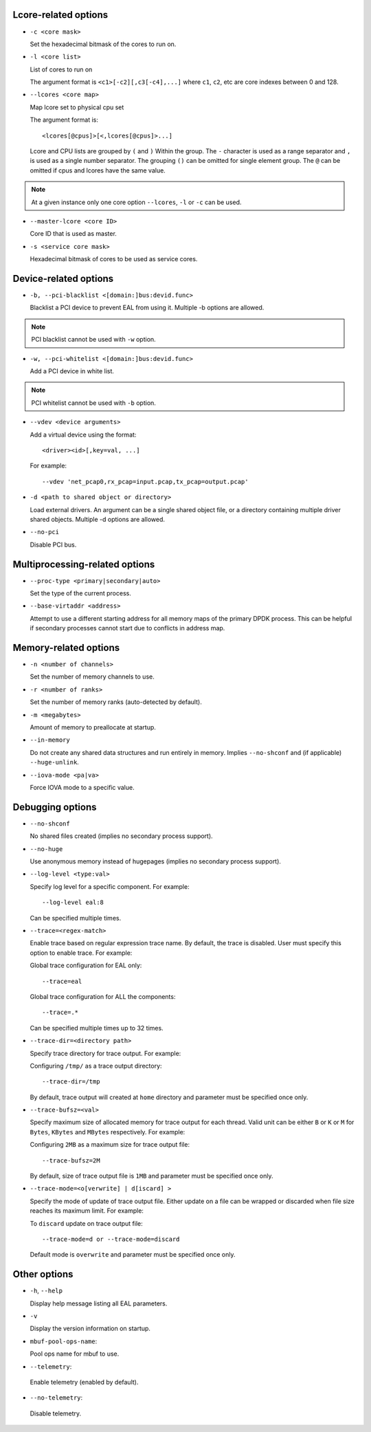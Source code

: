 ..  SPDX-License-Identifier: BSD-3-Clause
    Copyright(c) 2018 Intel Corporation.

Lcore-related options
~~~~~~~~~~~~~~~~~~~~~

*   ``-c <core mask>``

    Set the hexadecimal bitmask of the cores to run on.

*   ``-l <core list>``

    List of cores to run on

    The argument format is ``<c1>[-c2][,c3[-c4],...]``
    where ``c1``, ``c2``, etc are core indexes between 0 and 128.

*   ``--lcores <core map>``

    Map lcore set to physical cpu set

    The argument format is::

       <lcores[@cpus]>[<,lcores[@cpus]>...]

    Lcore and CPU lists are grouped by ``(`` and ``)`` Within the group.
    The ``-`` character is used as a range separator and ``,`` is used as a
    single number separator.
    The grouping ``()`` can be omitted for single element group.
    The ``@`` can be omitted if cpus and lcores have the same value.

.. Note::
    At a given instance only one core option ``--lcores``, ``-l`` or ``-c`` can
    be used.

*   ``--master-lcore <core ID>``

    Core ID that is used as master.

*   ``-s <service core mask>``

    Hexadecimal bitmask of cores to be used as service cores.

Device-related options
~~~~~~~~~~~~~~~~~~~~~~

*   ``-b, --pci-blacklist <[domain:]bus:devid.func>``

    Blacklist a PCI device to prevent EAL from using it. Multiple -b options are
    allowed.

.. Note::
    PCI blacklist cannot be used with ``-w`` option.

*   ``-w, --pci-whitelist <[domain:]bus:devid.func>``

    Add a PCI device in white list.

.. Note::
    PCI whitelist cannot be used with ``-b`` option.

*   ``--vdev <device arguments>``

    Add a virtual device using the format::

       <driver><id>[,key=val, ...]

    For example::

       --vdev 'net_pcap0,rx_pcap=input.pcap,tx_pcap=output.pcap'

*   ``-d <path to shared object or directory>``

    Load external drivers. An argument can be a single shared object file, or a
    directory containing multiple driver shared objects. Multiple -d options are
    allowed.

*   ``--no-pci``

    Disable PCI bus.

Multiprocessing-related options
~~~~~~~~~~~~~~~~~~~~~~~~~~~~~~~

*   ``--proc-type <primary|secondary|auto>``

    Set the type of the current process.

*   ``--base-virtaddr <address>``

    Attempt to use a different starting address for all memory maps of the
    primary DPDK process. This can be helpful if secondary processes cannot
    start due to conflicts in address map.

Memory-related options
~~~~~~~~~~~~~~~~~~~~~~

*   ``-n <number of channels>``

    Set the number of memory channels to use.

*   ``-r <number of ranks>``

    Set the number of memory ranks (auto-detected by default).

*   ``-m <megabytes>``

    Amount of memory to preallocate at startup.

*   ``--in-memory``

    Do not create any shared data structures and run entirely in memory. Implies
    ``--no-shconf`` and (if applicable) ``--huge-unlink``.

*   ``--iova-mode <pa|va>``

    Force IOVA mode to a specific value.

Debugging options
~~~~~~~~~~~~~~~~~

*   ``--no-shconf``

    No shared files created (implies no secondary process support).

*   ``--no-huge``

    Use anonymous memory instead of hugepages (implies no secondary process
    support).

*   ``--log-level <type:val>``

    Specify log level for a specific component. For example::

        --log-level eal:8

    Can be specified multiple times.

*   ``--trace=<regex-match>``

    Enable trace based on regular expression trace name. By default, the trace is
    disabled. User must specify this option to enable trace.
    For example:

    Global trace configuration for EAL only::

        --trace=eal

    Global trace configuration for ALL the components::

        --trace=.*

    Can be specified multiple times up to 32 times.

*   ``--trace-dir=<directory path>``

    Specify trace directory for trace output. For example:

    Configuring ``/tmp/`` as a trace output directory::

        --trace-dir=/tmp

    By default, trace output will created at ``home`` directory and parameter
    must be specified once only.

*   ``--trace-bufsz=<val>``

    Specify maximum size of allocated memory for trace output for each thread.
    Valid unit can be either ``B`` or ``K`` or ``M`` for ``Bytes``, ``KBytes``
    and ``MBytes`` respectively. For example:

    Configuring ``2MB`` as a maximum size for trace output file::

        --trace-bufsz=2M

    By default, size of trace output file is ``1MB`` and parameter
    must be specified once only.

*   ``--trace-mode=<o[verwrite] | d[iscard] >``

    Specify the mode of update of trace output file. Either update on a file
    can be wrapped or discarded when file size reaches its maximum limit.
    For example:

    To ``discard`` update on trace output file::

        --trace-mode=d or --trace-mode=discard

    Default mode is ``overwrite`` and parameter must be specified once only.

Other options
~~~~~~~~~~~~~

*   ``-h``, ``--help``

    Display help message listing all EAL parameters.

*   ``-v``

    Display the version information on startup.

*   ``mbuf-pool-ops-name``:

    Pool ops name for mbuf to use.

*    ``--telemetry``:

    Enable telemetry (enabled by default).

*    ``--no-telemetry``:

    Disable telemetry.
